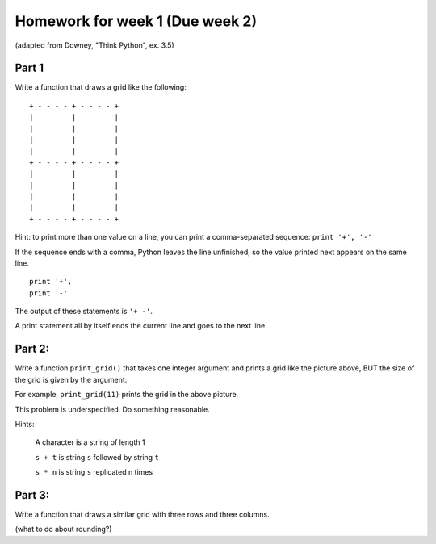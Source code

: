 Homework for week 1 (Due week 2)
==================================

(adapted from Downey, "Think Python", ex. 3.5)


Part 1
----------

Write a function that draws a grid like the following::


    + - - - - + - - - - +
    |         |         |
    |         |         |
    |         |         |
    |         |         |
    + - - - - + - - - - +
    |         |         |
    |         |         |
    |         |         |
    |         |         |
    + - - - - + - - - - +

Hint: to print more than one value on a line, you can print a comma-separated sequence:
``print '+', '-'``

If the sequence ends with a comma, Python leaves the line unfinished, so the value printed next appears on the same line.

::

  print '+', 
  print '-'

The output of these statements is ``'+ -'``.

A print statement all by itself ends the current line and goes to the next line.


Part 2:
--------

Write a function ``print_grid()`` that takes one integer argument
and prints a grid like the picture above, BUT the size of the
grid is given by the argument.  

For example, ``print_grid(11)`` prints the grid in the above picture.

This problem is underspecified.  Do something reasonable.

Hints:

  A character is a string of length 1

  ``s + t`` is string ``s`` followed by string ``t``

  ``s * n`` is string ``s`` replicated n times

Part 3:
----------

Write a function that draws a similar grid with three rows and three columns.

(what to do about rounding?)



